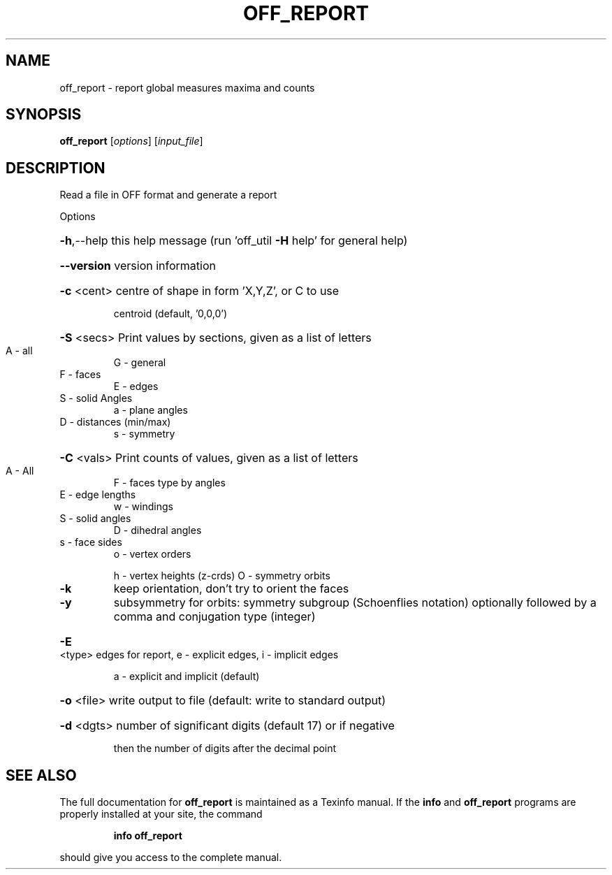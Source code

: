 .\" DO NOT MODIFY THIS FILE!  It was generated by help2man
.TH OFF_REPORT  "1" " " "off_report Antiprism 0.21.rc1 - http://www.antiprism.com" "User Commands"
.SH NAME
off_report - report global measures maxima and counts
.SH SYNOPSIS
.B off_report
[\fIoptions\fR] [\fIinput_file\fR]
.SH DESCRIPTION
Read a file in OFF format and generate a report
.PP
Options
.HP
\fB\-h\fR,\-\-help this help message (run 'off_util \fB\-H\fR help' for general help)
.HP
\fB\-\-version\fR version information
.HP
\fB\-c\fR <cent> centre of shape in form 'X,Y,Z', or C to use
.IP
centroid (default, '0,0,0')
.HP
\fB\-S\fR <secs> Print values by sections, given as a list of letters
.TP
A \- all
G \- general
.TP
F \- faces
E \- edges
.TP
S \- solid Angles
a \- plane angles
.TP
D \- distances (min/max)
s \- symmetry
.HP
\fB\-C\fR <vals> Print counts of values, given as a list of letters
.TP
A \- All
F \- faces type by angles
.TP
E \- edge lengths
w \- windings
.TP
S \- solid angles
D \- dihedral angles
.TP
s \- face sides
o \- vertex orders
.IP
h \- vertex heights (z\-crds) O \- symmetry orbits
.TP
\fB\-k\fR
keep orientation, don't try to orient the faces
.TP
\fB\-y\fR
subsymmetry for orbits: symmetry subgroup (Schoenflies notation)
optionally followed by a comma and conjugation type (integer)
.HP
\fB\-E\fR <type> edges for report, e \- explicit edges, i \- implicit edges
.IP
a \- explicit and implicit (default)
.HP
\fB\-o\fR <file> write output to file (default: write to standard output)
.HP
\fB\-d\fR <dgts> number of significant digits (default 17) or if negative
.IP
then the number of digits after the decimal point
.SH "SEE ALSO"
The full documentation for
.B off_report
is maintained as a Texinfo manual.  If the
.B info
and
.B off_report
programs are properly installed at your site, the command
.IP
.B info off_report
.PP
should give you access to the complete manual.
